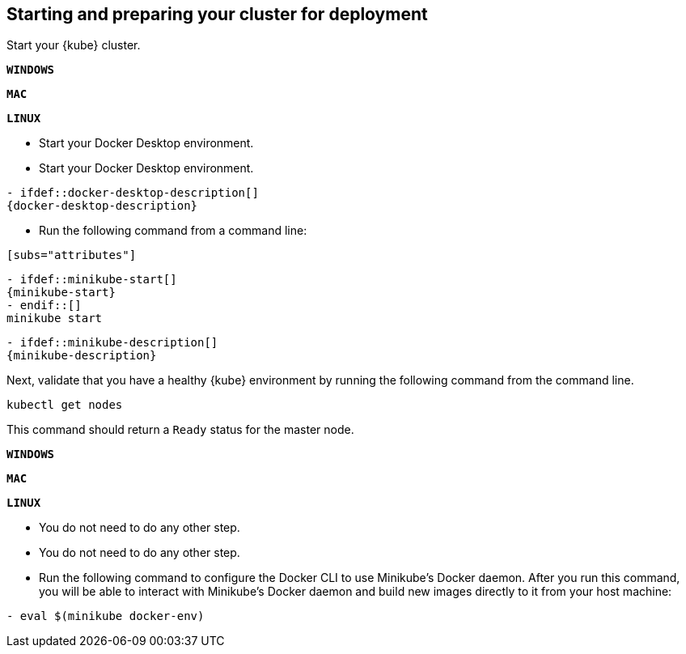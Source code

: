 ////
 Copyright (c) 2018 IBM Corporation and others.
 Licensed under Creative Commons Attribution-NoDerivatives
 4.0 International (CC BY-ND 4.0)
   https://creativecommons.org/licenses/by-nd/4.0/
 Contributors:
     IBM Corporation
////
== Starting and preparing your cluster for deployment

Start your {kube} cluster.

[.tab_link]
[#windows_link]
`*WINDOWS*`
[.tab_link]
[#mac_link]
`*MAC*`
[.tab_link]
[#linux_link]
`*LINUX*`

[.tab_content]
[#windows_section]
--
- Start your Docker Desktop environment.

```
ifdef::docker-desktop-description[]
{docker-desktop-description}
endif::[]
```
--


[.tab_content]
[#mac_section]
--
- Start your Docker Desktop environment.

```
- ifdef::docker-desktop-description[]
{docker-desktop-description}
endif::[]
```
--


[.tab_content]
[#linux_section]
--
- Run the following command from a command line:
```
[subs="attributes"]
```

```
- ifdef::minikube-start[]
{minikube-start}
- endif::[]
ifndef::minikube-start[]
minikube start
endif::[]
```
```
- ifdef::minikube-description[]
{minikube-description}
endif::[]
```
--


Next, validate that you have a healthy {kube} environment by running the following command from the command line.

```
kubectl get nodes
```

This command should return a `Ready` status for the master node.


[.tab_link]
[#windows_link]
`*WINDOWS*`
[.tab_link]
[#mac_link]
`*MAC*`
[.tab_link]
[#linux_link]
`*LINUX*`

[.tab_content]
[#windows_section]
--
- You do not need to do any other step.
--


[.tab_content]
[#mac_section]
--
- You do not need to do any other step.
--


[.tab_content]
[#linux_section]
--
- Run the following command to configure the Docker CLI to use Minikube's Docker daemon.
After you run this command, you will be able to interact with Minikube's Docker daemon and build new
images directly to it from your host machine:

```
- eval $(minikube docker-env)
```
--
